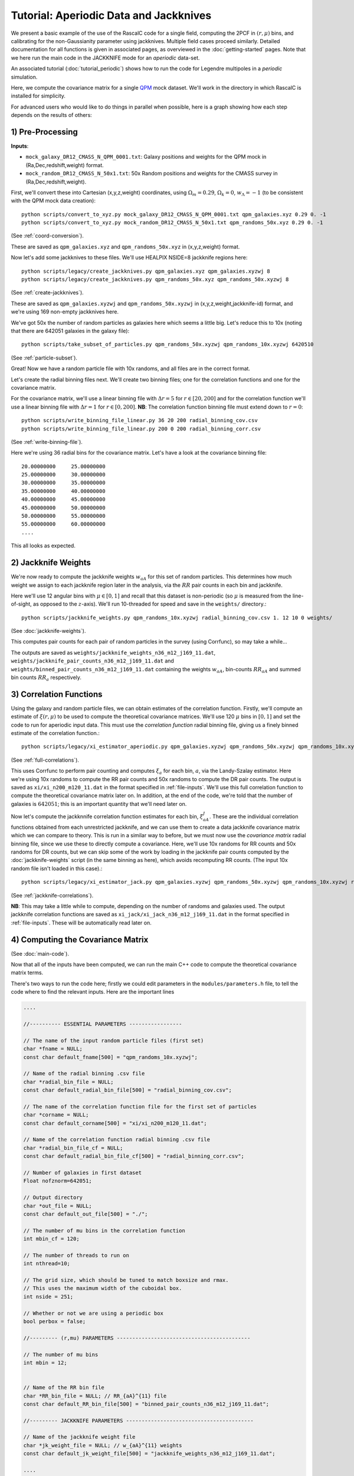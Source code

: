Tutorial: Aperiodic Data and Jackknives
=======================================

We present a basic example of the use of the RascalC code for a single field, computing the 2PCF in :math:`(r,\mu)` bins, and calibrating for the non-Gaussianity parameter using jackknives. Multiple field cases proceed similarly. Detailed documentation for all functions is given in associated pages, as overviewed in the :doc:`getting-started` pages. Note that we here run the main code in the JACKKNIFE mode for an *aperiodic* data-set.

An associated tutorial (:doc:`tutorial_periodic`) shows how to run the code for Legendre multipoles in a *periodic* simulation.

Here, we compute the covariance matrix for a single `QPM <https://arxiv.org/pdf/1309.5532.pdf>`_ mock dataset. We'll work in the directory in which RascalC is installed for simplicity.

For advanced users who would like to do things in parallel when possible, here is a graph showing how each step depends on the results of others:

.. graphviz::

   digraph deps {
      "convert_to_xyz galaxies" -> "create_jackknives galaxies";
      "convert_to_xyz randoms" -> "create_jackknives randoms" -> "take_subset_of_particles";
      {"write_binning_file cov" "take_subset_of_particles"} -> "jackknife_weights";
      {"write_binning_file corr" "create_jackknives galaxies" "create_jackknives randoms" "take_subset_of_particles"} -> "xi_estimator_aperiodic";
      {"write_binning_file cov" "create_jackknives galaxies" "create_jackknives randoms" "take_subset_of_particles" "jackknife_weights"} -> "xi_estimator_jack";
      {"write_binning_file corr" "write_binning_file cov" "take_subset_of_particles" "jackknife_weights" "xi_estimator_aperiodic"} -> "./cov";
      {"jackknife_weights" "xi_estimator_jack" "./cov"} -> "post_process_jackknife";
   }

1) Pre-Processing
------------------

**Inputs**:

- ``mock_galaxy_DR12_CMASS_N_QPM_0001.txt``: Galaxy positions and weights for the QPM mock in (Ra,Dec,redshift,weight) format.
- ``mock_random_DR12_CMASS_N_50x1.txt``: 50x Random positions and weights for the CMASS survey in (Ra,Dec,redshift,weight).

First, we'll convert these into Cartesian (x,y,z,weight) coordinates, using :math:`\Omega_m = 0.29`, :math:`\Omega_k = 0`, :math:`w_\Lambda = -1` (to be consistent with the QPM mock data creation)::

    python scripts/convert_to_xyz.py mock_galaxy_DR12_CMASS_N_QPM_0001.txt qpm_galaxies.xyz 0.29 0. -1
    python scripts/convert_to_xyz.py mock_random_DR12_CMASS_N_50x1.txt qpm_randoms_50x.xyz 0.29 0. -1

(See :ref:`coord-conversion`).

These are saved as ``qpm_galaxies.xyz`` and ``qpm_randoms_50x.xyz`` in (x,y,z,weight) format.

Now let's add some jackknives to these files. We'll use HEALPIX NSIDE=8 jackknife regions here::

    python scripts/legacy/create_jackknives.py qpm_galaxies.xyz qpm_galaxies.xyzwj 8
    python scripts/legacy/create_jackknives.py qpm_randoms_50x.xyz qpm_randoms_50x.xyzwj 8

(See :ref:`create-jackknives`).

These are saved as ``qpm_galaxies.xyzwj`` and ``qpm_randoms_50x.xyzwj`` in (x,y,z,weight,jackknife-id) format, and we're using 169 non-empty jackknives here.

We've got 50x the number of random particles as galaxies here which seems a little big. Let's reduce this to 10x (noting that there are 642051 galaxies in the galaxy file)::

    python scripts/take_subset_of_particles.py qpm_randoms_50x.xyzwj qpm_randoms_10x.xyzwj 6420510

(See :ref:`particle-subset`).

Great! Now we have a random particle file with 10x randoms, and all files are in the correct format.

Let's create the radial binning files next. We'll create two binning files; one for the correlation functions and one for the covariance matrix.

For the covariance matrix, we'll use a linear binning file with :math:`\Delta r = 5` for :math:`r\in[20,200]` and for the correlation function we'll use a linear binning file with :math:`\Delta r = 1` for :math:`r\in[0,200]`. **NB**: The correlation function binning file must extend down to :math:`r = 0`::

    python scripts/write_binning_file_linear.py 36 20 200 radial_binning_cov.csv
    python scripts/write_binning_file_linear.py 200 0 200 radial_binning_corr.csv

(See :ref:`write-binning-file`).

Here we're using 36 radial bins for the covariance matrix. Let's have a look at the covariance binning file::

    20.00000000     25.00000000
    25.00000000     30.00000000
    30.00000000     35.00000000
    35.00000000     40.00000000
    40.00000000     45.00000000
    45.00000000     50.00000000
    50.00000000     55.00000000
    55.00000000     60.00000000
    ....

This all looks as expected.


2) Jackknife Weights
----------------------

We're now ready to compute the jackknife weights :math:`w_{aA}` for this set of random particles. This determines how much weight we assign to each jackknife region later in the analysis, via the :math:`RR` pair counts in each bin and jackknife.

Here we'll use 12 angular bins with :math:`\mu\in[0,1]` and recall that this dataset is non-periodic (so :math:`\mu` is measured from the line-of-sight, as opposed to the :math:`z`-axis). We'll run 10-threaded for speed and save in the ``weights/`` directory.::

    python scripts/jackknife_weights.py qpm_randoms_10x.xyzwj radial_binning_cov.csv 1. 12 10 0 weights/

(See :doc:`jackknife-weights`).

This computes pair counts for each pair of random particles in the survey (using Corrfunc), so may take a while...

The outputs are saved as ``weights/jackknife_weights_n36_m12_j169_11.dat``, ``weights/jackknife_pair_counts_n36_m12_j169_11.dat`` and ``weights/binned_pair_counts_n36_m12_j169_11.dat`` containing the weights :math:`w_{aA}`, bin-counts :math:`RR_{aA}` and summed bin counts :math:`RR_a` respectively.


3) Correlation Functions
-------------------------

Using the galaxy and random particle files, we can obtain estimates of the correlation function. Firstly, we'll compute an estimate of :math:`\xi(r,\mu)` to be used to compute the theoretical covariance matrices. We'll use 120 :math:`\mu` bins in :math:`[0,1]` and set the code to run for aperiodic input data. This must use the *correlation function* radial binning file, giving us a finely binned estimate of the correlation function.::

    python scripts/legacy/xi_estimator_aperiodic.py qpm_galaxies.xyzwj qpm_randoms_50x.xyzwj qpm_randoms_10x.xyzwj radial_binning_corr.csv 1. 120 10 xi/

(See :ref:`full-correlations`).

This uses Corrfunc to perform pair counting and computes :math:`\xi_a` for each bin, :math:`a`, via the Landy-Szalay estimator. Here we're using 10x randoms to compute the RR pair counts and 50x randoms to compute the DR pair counts. The output is saved as ``xi/xi_n200_m120_11.dat`` in the format specified in :ref:`file-inputs`. We'll use this full correlation function to compute the theoretical covariance matrix later on. In addition, at the end of the code, we're told that the number of galaxies is :math:`642051`; this is an important quantity that we'll need later on.

Now let's compute the jackknnife correlation function estimates for each bin, :math:`\xi^J_{aA}`. These are the individual correlation functions obtained from each unrestricted jackknife, and we can use them to create a data jackknife covariance matrix which we can compare to theory. This is run in a similar way to before, but we must now use the *covariance matrix* radial binning file, since we use these to directly compute a covariance. Here, we'll use 10x randoms for RR counts and 50x randoms for DR counts, but we can skip some of the work by loading in the jackknife pair counts computed by the :doc:`jackknife-weights` script (in the same binning as here), which avoids recomputing RR counts. (The input 10x random file isn't loaded in this case).::

    python scripts/legacy/xi_estimator_jack.py qpm_galaxies.xyzwj qpm_randoms_50x.xyzwj qpm_randoms_10x.xyzwj radial_binning_cov.csv 1. 12 10 0 xi_jack/ weights/jackknife_pair_counts_n36_m12_j169_11.dat

(See :ref:`jackknife-correlations`).

**NB**: This may take a little while to compute, depending on the number of randoms and galaxies used. The output jackknife correlation functions are saved as ``xi_jack/xi_jack_n36_m12_j169_11.dat`` in the format specified in :ref:`file-inputs`. These will be automatically read later on.


4) Computing the Covariance Matrix
------------------------------------

(See :doc:`main-code`).

Now that all of the inputs have been computed, we can run the main C++ code to compute the theoretical covariance matrix terms.

There's two ways to run the code here; firstly we could edit parameters in the ``modules/parameters.h`` file, to tell the code where to find the relevant inputs. Here are the important lines

.. code-block:: c++

    ....

    //---------- ESSENTIAL PARAMETERS -----------------

    // The name of the input random particle files (first set)
    char *fname = NULL;
    const char default_fname[500] = "qpm_randoms_10x.xyzwj";

    // Name of the radial binning .csv file
    char *radial_bin_file = NULL;
    const char default_radial_bin_file[500] = "radial_binning_cov.csv";

    // The name of the correlation function file for the first set of particles
    char *corname = NULL;
    const char default_corname[500] = "xi/xi_n200_m120_11.dat";

    // Name of the correlation function radial binning .csv file
    char *radial_bin_file_cf = NULL;
    const char default_radial_bin_file_cf[500] = "radial_binning_corr.csv";

    // Number of galaxies in first dataset
    Float nofznorm=642051;

    // Output directory
    char *out_file = NULL;
    const char default_out_file[500] = "./";

    // The number of mu bins in the correlation function
    int mbin_cf = 120;

    // The number of threads to run on
    int nthread=10;

    // The grid size, which should be tuned to match boxsize and rmax.
    // This uses the maximum width of the cuboidal box.
    int nside = 251;

    // Whether or not we are using a periodic box
    bool perbox = false;

    //--------- (r,mu) PARAMETERS -------------------------------------------

    // The number of mu bins
    int mbin = 12;


    // Name of the RR bin file
    char *RR_bin_file = NULL; // RR_{aA}^{11} file
    const char default_RR_bin_file[500] = "binned_pair_counts_n36_m12_j169_11.dat";

    //--------- JACKKNIFE PARAMETERS -----------------------------------------

    // Name of the jackknife weight file
    char *jk_weight_file = NULL; // w_{aA}^{11} weights
    const char default_jk_weight_file[500] = "jackknife_weights_n36_m12_j169_11.dat";

    ....

    //---------- PRECISION PARAMETERS ---------------------------------------

    // Maximum number of iterations to compute the C_ab integrals over
    int max_loops=10;

    // Number of random cells to draw at each stage
    int N2 = 20; // number of j cells per i cell
    int N3 = 40; // number of k cells per j cell
    int N4 = 80; // number of l cells per k cell

    ....

Here we're using 10 loops (to get 10 independent estimates of the covariance matrix), and setting N2-N4 such that we'll get good precision in a few hours of runtime. Note that the ``nofznorm`` parameter is set to the number of galaxies we found before. Now, we'll compile the code:

.. code-block:: bash

    make

This compiles ``grid_covariance.cpp`` using the Makefile (using the g++ compiler by default, it should not be necessary to clean up with ``make clean`` since recompilation within ``make`` is invoked automatically after changes in source files). We have edited the Makefile to add the ``-DJACKKNIFE`` flag to ensure we compute jackknife covariances here. If we were using periodic data we'd need to set the ``-DPERIODIC`` flag in the Makefile before running this step. Similarly, we could remove the ``-DOPENMP`` flag to run single threaded. The code is then run with the default parameters:

.. code-block:: bash

    ./cov -def

Alternatively, we could simply pass these arguments on the command line (after the code is compiled). (**NB**: We can get a summary of the inputs by simply running ``./cov`` with no parameters)

.. code-block:: bash

    ./cov -in qpm_randoms_10x.xyzwj -binfile radial_binning_cov.csv -cor xi/xi_n200_m120_11.dat -binfile_cf radial_binning_corr.csv -norm 1.07636096e+05 -jackknife weights/jackknife_pair_counts_n36_m12_j169_11.dat -RRbin weights/binned_pair_counts_n36_m12_j169_11.dat -output ./ -mbin 12 -mbin_cf 120 -nside 251 -maxloops 10 -N2 20 -N3 40 -N4 80

It's often just easier to edit the ``modules/parameter.h`` file, but the latter approach allows us to change parameters without recompiling the code. *NB*: Sometimes, this will crash with the error `Average particle density exceeds maximum advised particle density'; this is due to the ``-nside`` parameter being too low. To fix this, increase ``-nside`` to a larger (odd) value.

This runs in around 5 hours on 10 cores here, giving output matrix components saved in the ``CovMatricesFull`` and ``CovMatricesJack`` directories as ``.txt`` files. We'll now reconstruct these.


5) Post-Processing
-------------------

Although the C++ code computes all the relevant parts of the covariance matrices, it doesn't perform any reconstruction, since this is much more easily performed in Python. Post-processing is used to compute the optimal value of the shot-noise rescaling parameter :math:`\alpha` (by comparing the data-derived and theoretical covariance matrices), as well as construct the output covariance and precision matrices.

For a single field analysis, this is run as follows, specifying the jackknife correlation functions, output covariance term directory and weights. Since we used :math:`N_\mathrm{loops}=10` above, we'll set this as the number of subsamples here::

    python scripts/post_process_jackknife.py xi_jack/xi_jack_n36_m12_j169_11.dat weights/ ./ 12 10 ./

(See :ref:`post-processing-general`).

The output is a single compressed Python ``.npz`` file which contains the following analysis products:

    - Optimal shot-noise rescaling parameter :math:`\alpha^*`
    - Full theory covariance matrix :math:`C_{ab}(\alpha^*)`
    - Jackknife theory covariance matrix :math:`C^J_{ab}(\alpha^*)`
    - Jackknife data covariance matrix :math:`C^{J,\mathrm{data}}_{ab}`
    - Full (quadratic bias corrected) precision matrix :math:`\Psi_{ab}(\alpha^*)`
    - Jackknife (quadratic bias corrected) precision matrix :math:`\Psi^J_{ab}(\alpha^*)`
    - Full quadratic bias :math:`\tilde{D}_{ab}` matrix
    - Effective number of mocks :math:`N_\mathrm{eff}`
    - Individual full covariance matrix estimates :math:`C_{ab}^{(i)}(\alpha^*)`

This completes the analysis!
